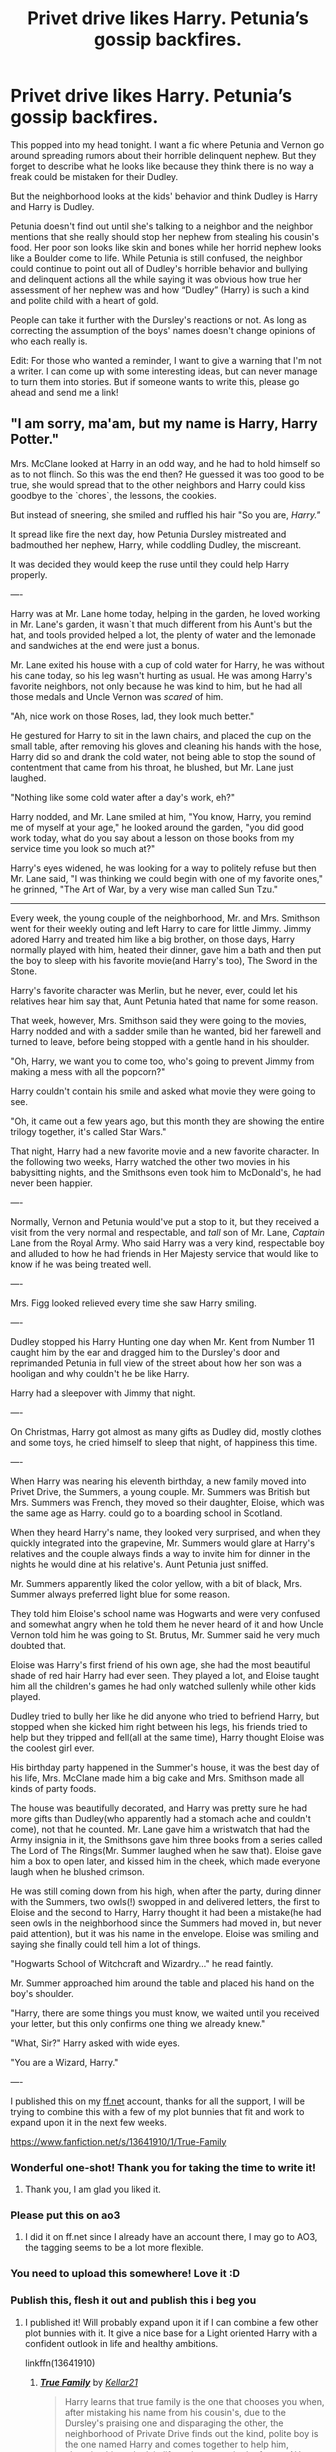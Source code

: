 #+TITLE: Privet drive likes Harry. Petunia’s gossip backfires.

* Privet drive likes Harry. Petunia’s gossip backfires.
:PROPERTIES:
:Author: MercyRoseLiddell
:Score: 827
:DateUnix: 1594526858.0
:DateShort: 2020-Jul-12
:FlairText: Prompt
:END:
This popped into my head tonight. I want a fic where Petunia and Vernon go around spreading rumors about their horrible delinquent nephew. But they forget to describe what he looks like because they think there is no way a freak could be mistaken for their Dudley.

But the neighborhood looks at the kids' behavior and think Dudley is Harry and Harry is Dudley.

Petunia doesn't find out until she's talking to a neighbor and the neighbor mentions that she really should stop her nephew from stealing his cousin's food. Her poor son looks like skin and bones while her horrid nephew looks like a Boulder come to life. While Petunia is still confused, the neighbor could continue to point out all of Dudley's horrible behavior and bullying and delinquent actions all the while saying it was obvious how true her assessment of her nephew was and how “Dudley” (Harry) is such a kind and polite child with a heart of gold.

People can take it further with the Dursley's reactions or not. As long as correcting the assumption of the boys' names doesn't change opinions of who each really is.

Edit: For those who wanted a reminder, I want to give a warning that I'm not a writer. I can come up with some interesting ideas, but can never manage to turn them into stories. But if someone wants to write this, please go ahead and send me a link!


** "I am sorry, ma'am, but my name is Harry, Harry Potter."

Mrs. McClane looked at Harry in an odd way, and he had to hold himself so as to not flinch. So this was the end then? He guessed it was too good to be true, she would spread that to the other neighbors and Harry could kiss goodbye to the `chores`, the lessons, the cookies.

But instead of sneering, she smiled and ruffled his hair "So you are, /Harry."/

It spread like fire the next day, how Petunia Dursley mistreated and badmouthed her nephew, Harry, while coddling Dudley, the miscreant.

It was decided they would keep the ruse until they could help Harry properly.

----

Harry was at Mr. Lane home today, helping in the garden, he loved working in Mr. Lane's garden, it wasn`t that much different from his Aunt's but the hat, and tools provided helped a lot, the plenty of water and the lemonade and sandwiches at the end were just a bonus.

Mr. Lane exited his house with a cup of cold water for Harry, he was without his cane today, so his leg wasn't hurting as usual. He was among Harry's favorite neighbors, not only because he was kind to him, but he had all those medals and Uncle Vernon was /scared/ of him.

"Ah, nice work on those Roses, lad, they look much better."

He gestured for Harry to sit in the lawn chairs, and placed the cup on the small table, after removing his gloves and cleaning his hands with the hose, Harry did so and drank the cold water, not being able to stop the sound of contentment that came from his throat, he blushed, but Mr. Lane just laughed.

"Nothing like some cold water after a day's work, eh?"

Harry nodded, and Mr. Lane smiled at him, "You know, Harry, you remind me of myself at your age," he looked around the garden, "you did good work today, what do you say about a lesson on those books from my service time you look so much at?"

Harry's eyes widened, he was looking for a way to politely refuse but then Mr. Lane said, "I was thinking we could begin with one of my favorite ones," he grinned, "The Art of War, by a very wise man called Sun Tzu."

------

Every week, the young couple of the neighborhood, Mr. and Mrs. Smithson went for their weekly outing and left Harry to care for little Jimmy. Jimmy adored Harry and treated him like a big brother, on those days, Harry normally played with him, heated their dinner, gave him a bath and then put the boy to sleep with his favorite movie(and Harry's too), The Sword in the Stone.

Harry's favorite character was Merlin, but he never, ever, could let his relatives hear him say that, Aunt Petunia hated that name for some reason.

That week, however, Mrs. Smithson said they were going to the movies, Harry nodded and with a sadder smile than he wanted, bid her farewell and turned to leave, before being stopped with a gentle hand in his shoulder.

"Oh, Harry, we want you to come too, who's going to prevent Jimmy from making a mess with all the popcorn?"

Harry couldn't contain his smile and asked what movie they were going to see.

"Oh, it came out a few years ago, but this month they are showing the entire trilogy together, it's called Star Wars."

That night, Harry had a new favorite movie and a new favorite character. In the following two weeks, Harry watched the other two movies in his babysitting nights, and the Smithsons even took him to McDonald's, he had never been happier.

----

Normally, Vernon and Petunia would've put a stop to it, but they received a visit from the very normal and respectable, and /tall/ son of Mr. Lane, /Captain/ Lane from the Royal Army. Who said Harry was a very kind, respectable boy and alluded to how he had friends in Her Majesty service that would like to know if he was being treated well.

----

Mrs. Figg looked relieved every time she saw Harry smiling.

----

Dudley stopped his Harry Hunting one day when Mr. Kent from Number 11 caught him by the ear and dragged him to the Dursley's door and reprimanded Petunia in full view of the street about how her son was a hooligan and why couldn't he be like Harry.

Harry had a sleepover with Jimmy that night.

----

On Christmas, Harry got almost as many gifts as Dudley did, mostly clothes and some toys, he cried himself to sleep that night, of happiness this time.

----

When Harry was nearing his eleventh birthday, a new family moved into Privet Drive, the Summers, a young couple. Mr. Summers was British but Mrs. Summers was French, they moved so their daughter, Eloise, which was the same age as Harry. could go to a boarding school in Scotland.

When they heard Harry's name, they looked very surprised, and when they quickly integrated into the grapevine, Mr. Summers would glare at Harry's relatives and the couple always finds a way to invite him for dinner in the nights he would dine at his relative's. Aunt Petunia just sniffed.

Mr. Summers apparently liked the color yellow, with a bit of black, Mrs. Summer always preferred light blue for some reason.

They told him Eloise's school name was Hogwarts and were very confused and somewhat angry when he told them he never heard of it and how Uncle Vernon told him he was going to St. Brutus, Mr. Summer said he very much doubted that.

Eloise was Harry's first friend of his own age, she had the most beautiful shade of red hair Harry had ever seen. They played a lot, and Eloise taught him all the children's games he had only watched sullenly while other kids played.

Dudley tried to bully her like he did anyone who tried to befriend Harry, but stopped when she kicked him right between his legs, his friends tried to help but they tripped and fell(all at the same time), Harry thought Eloise was the coolest girl ever.

His birthday party happened in the Summer's house, it was the best day of his life, Mrs. McClane made him a big cake and Mrs. Smithson made all kinds of party foods.

The house was beautifully decorated, and Harry was pretty sure he had more gifts than Dudley(who apparently had a stomach ache and couldn't come), not that he counted. Mr. Lane gave him a wristwatch that had the Army insignia in it, the Smithsons gave him three books from a series called The Lord of The Rings(Mr. Summer laughed when he saw that). Eloise gave him a box to open later, and kissed him in the cheek, which made everyone laugh when he blushed crimson.

He was still coming down from his high, when after the party, during dinner with the Summers, two owls(!) swopped in and delivered letters, the first to Eloise and the second to Harry, Harry thought it had been a mistake(he had seen owls in the neighborhood since the Summers had moved in, but never paid attention), but it was his name in the envelope. Eloise was smiling and saying she finally could tell him a lot of things.

"Hogwarts School of Witchcraft and Wizardry..." he read faintly.

Mr. Summer approached him around the table and placed his hand on the boy's shoulder.

"Harry, there are some things you must know, we waited until you received your letter, but this only confirms one thing we already knew."

"What, Sir?" Harry asked with wide eyes.

"You are a Wizard, Harry."

----

I published this on my [[https://ff.net][ff.net]] account, thanks for all the support, I will be trying to combine this with a few of my plot bunnies that fit and work to expand upon it in the next few weeks.

[[https://www.fanfiction.net/s/13641910/1/True-Family]]
:PROPERTIES:
:Author: Kellar21
:Score: 540
:DateUnix: 1594543635.0
:DateShort: 2020-Jul-12
:END:

*** Wonderful one-shot! Thank you for taking the time to write it!
:PROPERTIES:
:Author: Tets_BL
:Score: 82
:DateUnix: 1594545312.0
:DateShort: 2020-Jul-12
:END:

**** Thank you, I am glad you liked it.
:PROPERTIES:
:Author: Kellar21
:Score: 20
:DateUnix: 1594547588.0
:DateShort: 2020-Jul-12
:END:


*** Please put this on ao3
:PROPERTIES:
:Author: FinalDemise
:Score: 31
:DateUnix: 1594551057.0
:DateShort: 2020-Jul-12
:END:

**** I did it on ff.net since I already have an account there, I may go to AO3, the tagging seems to be a lot more flexible.
:PROPERTIES:
:Author: Kellar21
:Score: 7
:DateUnix: 1594598303.0
:DateShort: 2020-Jul-13
:END:


*** You need to upload this somewhere! Love it :D
:PROPERTIES:
:Author: MrNacho410
:Score: 24
:DateUnix: 1594548496.0
:DateShort: 2020-Jul-12
:END:


*** Publish this, flesh it out and publish this i beg you
:PROPERTIES:
:Author: flingerdinger
:Score: 22
:DateUnix: 1594558628.0
:DateShort: 2020-Jul-12
:END:

**** I published it! Will probably expand upon it if I can combine a few other plot bunnies with it. It give a nice base for a Light oriented Harry with a confident outlook in life and healthy ambitions.

linkffn(13641910)
:PROPERTIES:
:Author: Kellar21
:Score: 3
:DateUnix: 1594598208.0
:DateShort: 2020-Jul-13
:END:

***** [[https://www.fanfiction.net/s/13641910/1/][*/True Family/*]] by [[https://www.fanfiction.net/u/7076329/Kellar21][/Kellar21/]]

#+begin_quote
  Harry learns that true family is the one that chooses you when, after mistaking his name from his cousin's, due to the Dursley's praising one and disparaging the other, the neighborhood of Private Drive finds out the kind, polite boy is the one named Harry and comes together to help him, changing his outlook in life and as a result, the future. AU Ravenclaw!Harry, Duelist!Harry.
#+end_quote

^{/Site/:} ^{fanfiction.net} ^{*|*} ^{/Category/:} ^{Harry} ^{Potter} ^{*|*} ^{/Rated/:} ^{Fiction} ^{T} ^{*|*} ^{/Words/:} ^{1,319} ^{*|*} ^{/Published/:} ^{1m} ^{*|*} ^{/id/:} ^{13641910} ^{*|*} ^{/Language/:} ^{English} ^{*|*} ^{/Genre/:} ^{Adventure/Romance} ^{*|*} ^{/Download/:} ^{[[http://www.ff2ebook.com/old/ffn-bot/index.php?id=13641910&source=ff&filetype=epub][EPUB]]} ^{or} ^{[[http://www.ff2ebook.com/old/ffn-bot/index.php?id=13641910&source=ff&filetype=mobi][MOBI]]}

--------------

*FanfictionBot*^{2.0.0-beta} | [[https://github.com/tusing/reddit-ffn-bot/wiki/Usage][Usage]]
:PROPERTIES:
:Author: FanfictionBot
:Score: 7
:DateUnix: 1594598246.0
:DateShort: 2020-Jul-13
:END:


*** Please put on AO3 and expand. Even if it's just a series of one shots in the same universe as this. Perhaps, change Harry's house, maybe Hufflepuff? He is quite hardworking and Professor Sprout might encourage Harry to be himself not some bleeding hero. Or even Ravenclaw, Flitwick would definitely want Harry to do his best.
:PROPERTIES:
:Author: kazetoame
:Score: 18
:DateUnix: 1594568893.0
:DateShort: 2020-Jul-12
:END:

**** I was thinking of putting Harry in Ravenclaw, he would be much more studious, confident, and even ambitious enough for the Hat to consider Slytherin, if not for his views on Muggles.

He wants to be in the Military and see the world like Mr. Lane(WW2+ Veteran), finds out the closest thing to that is an ICW Warlock(think Interpol Agent with a bit of MI6) and decides that's what he wants to be(at least initially). I may make up some British gov aligned magical force though(MI7?) just so Harry can say he wants to serve Her Majesty.

The School Summers would be him learning more about his neighbors (that become his family), getting practically raised by them, and making up watered down versions of his adventures(there was this very two-faced teacher or once a snake got in the school grounds and I had to kill it.)

He wouldn't be best friends with Ron and Hermione though, probably be closest to the Ravenclaw/Hufflepuff axis and only intervene at the very end of the year.
:PROPERTIES:
:Author: Kellar21
:Score: 22
:DateUnix: 1594582974.0
:DateShort: 2020-Jul-13
:END:

***** "No, no. MI7 is the aliens, /MI9/ deals with the magicals."

"What does MI8 do?"

"Nobody knows, but MI12 is certain they'll find out soon."
:PROPERTIES:
:Author: alexeyr
:Score: 14
:DateUnix: 1594848402.0
:DateShort: 2020-Jul-16
:END:


***** Couldn't he befriend Hermione eventually? Maybe with some of the others in the House and that of Hufflepuff, mellow her out a bit. Though, I would love to see other students featured, too.

I'm digging everything else.
:PROPERTIES:
:Author: kazetoame
:Score: 8
:DateUnix: 1594583183.0
:DateShort: 2020-Jul-13
:END:

****** Truth be told, this'd be shoe-horning. Hermione doesn't have to be in everything.

At best they'd have an academic rivalry, friendly or not, going on, and even then that acquaintanceship would really begin in their third year, if they take the same electives.

Ravenclaws and Gryffindors, IIRC, had very few classes together.

Hermione would probably end up as a background character that's mentioned on occasion or just have an irrelevant role.
:PROPERTIES:
:Author: MidgardWyrm
:Score: 17
:DateUnix: 1594584754.0
:DateShort: 2020-Jul-13
:END:

******* I can see her becoming, "That weird studious Gryffindor friend of Harry's" who has some sort of rivalry over marks. I can also see Hermione latching on to that since I don't think she would have any close friends in Gryffindor.
:PROPERTIES:
:Author: Kellar21
:Score: 6
:DateUnix: 1594586344.0
:DateShort: 2020-Jul-13
:END:


******* Without Harry, she spends most of her time in the library, which is probably where she was. They could meet there. I wasn't wanting her to be the main friend, but A friend. It would maybe establish interhouse relations. Same for Slytherin with Daphne or another meme bee that really doesn't have much of role other than being a name.
:PROPERTIES:
:Author: kazetoame
:Score: 4
:DateUnix: 1594585092.0
:DateShort: 2020-Jul-13
:END:


****** He would probably befriend her when asking what the hell she was doing in the third floor corridor and why she was in the library almost 24/7. The troll incident wouldn't happen with her because of Timey, Wimey, Wibbly reasons of Harry not being there.

I can see Hermione befriending the academically inclined Ravenclaws easier than the more rowdy Gryffindors.
:PROPERTIES:
:Author: Kellar21
:Score: 8
:DateUnix: 1594583763.0
:DateShort: 2020-Jul-13
:END:


**** Here's the link, I will probably make a miniseries out of this, might even do a longfic IF I can combine other plot bunnies on it.

[[https://www.fanfiction.net/s/13641910/1/True-Family]]
:PROPERTIES:
:Author: Kellar21
:Score: 7
:DateUnix: 1594597989.0
:DateShort: 2020-Jul-13
:END:

***** Sweet
:PROPERTIES:
:Author: kazetoame
:Score: 2
:DateUnix: 1594668831.0
:DateShort: 2020-Jul-14
:END:


**** Please write this. I usually hate prehogwarts stories but I love this one
:PROPERTIES:
:Author: Garanar
:Score: 3
:DateUnix: 1594578648.0
:DateShort: 2020-Jul-12
:END:


*** You should post this somewhere. Comment a link to me if you do
:PROPERTIES:
:Author: Pielikeman
:Score: 6
:DateUnix: 1594558050.0
:DateShort: 2020-Jul-12
:END:

**** I published it and placed the link on the bottom of the story.
:PROPERTIES:
:Author: Kellar21
:Score: 2
:DateUnix: 1594598242.0
:DateShort: 2020-Jul-13
:END:

***** Thank you!
:PROPERTIES:
:Author: Pielikeman
:Score: 2
:DateUnix: 1594598260.0
:DateShort: 2020-Jul-13
:END:


***** Actually, I don't see any link?
:PROPERTIES:
:Author: Pielikeman
:Score: 2
:DateUnix: 1594598308.0
:DateShort: 2020-Jul-13
:END:

****** Placed it now, you checked faster than I thought!
:PROPERTIES:
:Author: Kellar21
:Score: 2
:DateUnix: 1594598439.0
:DateShort: 2020-Jul-13
:END:


*** You need more than one full stop per paragraph, my dude.
:PROPERTIES:
:Author: VanillaJester
:Score: 25
:DateUnix: 1594547054.0
:DateShort: 2020-Jul-12
:END:

**** By full stop, you mean a period, right? To stop run-on sentences? Could you expand on that? Or link some materials?
:PROPERTIES:
:Author: Kellar21
:Score: 13
:DateUnix: 1594547571.0
:DateShort: 2020-Jul-12
:END:

***** I said full stop because that's what it's called here in Britain. Not sure where you are, but yeah a period is the same thing. Yes, to stop the run-on sentences. I mean like instead of:

#+begin_quote
  Mrs. McClane looked at Harry in an odd way, and he had to hold himself to not flinch, so this was the end then, he guessed it was too good to be true, and she would spread that to the other neighbors and Harry could kiss goodbye to the `chores`, the lessons, the cookies.
#+end_quote

Maybe try:

#+begin_quote
  Mrs. McClane gave Harry and odd look, and he had to hold himself so as not to flinch. So, this was the end, then. He guessed it was too good to be true; she would spread it to the other neighbors, and Harry could kiss goodbye to the `chores`, the lessons, the cookies.
#+end_quote

I can't think of any good online resources for this kind of thing, I'm afriad, but I do recommend you read your work back to yourself aloud. I find it really helps me with how well the work reads, how well it flows, where to put punctuation, etc.
:PROPERTIES:
:Author: VanillaJester
:Score: 43
:DateUnix: 1594549292.0
:DateShort: 2020-Jul-12
:END:

****** Thank you. This is one of the things that bothers me a lot, and most of my editing goes to try and improve the flow and punctuation.

English is not my native language and while I can speak it well, I never received formal training in writing besides the very basic stuff at school.

I always want to include ;(semi-colons?) But don't understand the proper way to use then. I'll look into it.
:PROPERTIES:
:Author: Kellar21
:Score: 33
:DateUnix: 1594558640.0
:DateShort: 2020-Jul-12
:END:

******* Basically you use a semicolon when you have two sentences that can be stand alone, but you want the pause between the two sentences to be shorter. You can also use them before words such as “however,” “nevertheless,” and “therefore.” People often use semicolons to vary the sentence lengths in a paragraph or two link two ideas together more.
:PROPERTIES:
:Author: BeetItJustBeetIt
:Score: 14
:DateUnix: 1594562413.0
:DateShort: 2020-Jul-12
:END:


******* I have only taken an English class twice in the last four years, but here's my try at explaining it. I hope it helps!

Semi-colons are used like commas and conjunctions, as a “soft period/full stop” used to give more explanation after it, or to separate items in a list.

An example of the first type: “We have been on the train for hours, but we're nowhere near our destination” can turn into “we have been on the train for hours; we're nowhere near our destination.” Both the part before the semi-colon and the part after must be full sentences, and typically the part after explains a little something more than the first or draws conclusions or something like that. In modern fiction and essay writing, this is the most common usage.

An example of a list using semi-colons is as follows: the sky, filled to the brim with stars; the moon, speckled with iridescent craters; and the annual meteor shower that meant someone, somewhere is wishing incredibly hard for something. In this case, you use a colon to set off the list at first, and then semi-colons to separate the items on the list. It's very common in the classics that have very long sentences with many commas because it can be difficult to distinguish different entries to a list of they all have about fifteen commas.
:PROPERTIES:
:Author: ElegantWraith
:Score: 8
:DateUnix: 1594561945.0
:DateShort: 2020-Jul-12
:END:


******* Semi-colons are tough. I've got three years of studying English (and Creative Writing) at uni to help me, and I still go mostly by subonscious instinct rather than conscious rules to use them. Best of luck!
:PROPERTIES:
:Author: VanillaJester
:Score: 3
:DateUnix: 1594566386.0
:DateShort: 2020-Jul-12
:END:


******* You might want to look for a program called Grammarly. While it is not perfect, it does catch a lot of errors in punctuation and grammar, and the basic program is free.
:PROPERTIES:
:Author: DinoAnkylosaurus
:Score: 3
:DateUnix: 1594569614.0
:DateShort: 2020-Jul-12
:END:

******** I use Grammarly, it does tell me I put too many commas, but it tells me to remove them and that would make the sentence weird.

AND it doesn't seem to like Oxford's some times.
:PROPERTIES:
:Author: Kellar21
:Score: 2
:DateUnix: 1594581574.0
:DateShort: 2020-Jul-12
:END:


******* Semi-colons are also used when using a comma would cause confusion, like when you're breaking up two statements, but you've already used commas in the sentence.

He gathered up the necessary ingredients: a bit of lye, some tallow, and some juniper berries; then he went to work making his soap.
:PROPERTIES:
:Author: Vercalos
:Score: 2
:DateUnix: 1594578421.0
:DateShort: 2020-Jul-12
:END:


******* Here's one way to tell if a sentence its too long: if, at twelve point type on standard paper with standard margins, the sentence is longer than two lines . . . it's probably too long.
:PROPERTIES:
:Author: tkepner
:Score: 2
:DateUnix: 1594772660.0
:DateShort: 2020-Jul-15
:END:


******* Another clue: if you are using more than two commas in a sentence, and they aren't in a list, then the sentence is probably too complicated and needs to be broken up into two or more sentences.
:PROPERTIES:
:Author: tkepner
:Score: 2
:DateUnix: 1594772807.0
:DateShort: 2020-Jul-15
:END:


*** [deleted]
:PROPERTIES:
:Score: 7
:DateUnix: 1594564503.0
:DateShort: 2020-Jul-12
:END:

**** Thank You! I do enjoy writing, I am trying write a long fic, but managing big plots is hard. I have published this story in FF.net, and there's one other one shot there too.

linkffn(13641910)

I don't think I like the title I gave it though.
:PROPERTIES:
:Author: Kellar21
:Score: 6
:DateUnix: 1594598106.0
:DateShort: 2020-Jul-13
:END:

***** [[https://www.fanfiction.net/s/13641910/1/][*/True Family/*]] by [[https://www.fanfiction.net/u/7076329/Kellar21][/Kellar21/]]

#+begin_quote
  Harry learns that true family is the one that chooses you when, after mistaking his name from his cousin's, due to the Dursley's praising one and disparaging the other, the neighborhood of Private Drive finds out the kind, polite boy is the one named Harry and comes together to help him, changing his outlook in life and as a result, the future. AU Ravenclaw!Harry, Duelist!Harry.
#+end_quote

^{/Site/:} ^{fanfiction.net} ^{*|*} ^{/Category/:} ^{Harry} ^{Potter} ^{*|*} ^{/Rated/:} ^{Fiction} ^{T} ^{*|*} ^{/Words/:} ^{1,319} ^{*|*} ^{/Published/:} ^{1m} ^{*|*} ^{/id/:} ^{13641910} ^{*|*} ^{/Language/:} ^{English} ^{*|*} ^{/Genre/:} ^{Adventure/Romance} ^{*|*} ^{/Download/:} ^{[[http://www.ff2ebook.com/old/ffn-bot/index.php?id=13641910&source=ff&filetype=epub][EPUB]]} ^{or} ^{[[http://www.ff2ebook.com/old/ffn-bot/index.php?id=13641910&source=ff&filetype=mobi][MOBI]]}

--------------

*FanfictionBot*^{2.0.0-beta} | [[https://github.com/tusing/reddit-ffn-bot/wiki/Usage][Usage]]
:PROPERTIES:
:Author: FanfictionBot
:Score: 2
:DateUnix: 1594598145.0
:DateShort: 2020-Jul-13
:END:


*** That was so good! I'd love to see a proper exploration of this one shot!
:PROPERTIES:
:Author: sirkingalot
:Score: 5
:DateUnix: 1594582923.0
:DateShort: 2020-Jul-13
:END:


*** This is amazing!
:PROPERTIES:
:Author: icefire9
:Score: 4
:DateUnix: 1594566611.0
:DateShort: 2020-Jul-12
:END:


*** This is Marvelous
:PROPERTIES:
:Author: pygmypuffonacid
:Score: 3
:DateUnix: 1594569198.0
:DateShort: 2020-Jul-12
:END:


*** Dude, I'd love a full miniseries of this. This is great
:PROPERTIES:
:Author: Natsirt2610
:Score: 3
:DateUnix: 1594576559.0
:DateShort: 2020-Jul-12
:END:


*** That's a lovely little slice of what Harry's childhood could have been like! Good story.
:PROPERTIES:
:Author: snuffly22
:Score: 3
:DateUnix: 1594578276.0
:DateShort: 2020-Jul-12
:END:


*** wow wow wow this is so great! please put this on ff or ao3. I would love to mark it in my favorites. and if you have an account already please let me know so I can follow you!
:PROPERTIES:
:Author: kmjeanne
:Score: 2
:DateUnix: 1594575106.0
:DateShort: 2020-Jul-12
:END:

**** Done here's the link.

[[https://www.fanfiction.net/s/13641910/1/True-Family]]

I may turn this into a miniseries.
:PROPERTIES:
:Author: Kellar21
:Score: 4
:DateUnix: 1594597932.0
:DateShort: 2020-Jul-13
:END:

***** You are a beautiful human being and I thank you so much for this
:PROPERTIES:
:Author: kmjeanne
:Score: 1
:DateUnix: 1594598225.0
:DateShort: 2020-Jul-13
:END:


*** Just started really reading HP fanfiction and i enjoyed this alot.
:PROPERTIES:
:Author: Average_Jedii
:Score: 2
:DateUnix: 1594609188.0
:DateShort: 2020-Jul-13
:END:


** ''you really should be harsher on harry, he is borderline obsese and poor duddly is just skin and bones'
:PROPERTIES:
:Author: CommanderL3
:Score: 210
:DateUnix: 1594530303.0
:DateShort: 2020-Jul-12
:END:

*** "My Duddikins is just big bo-wait what?"
:PROPERTIES:
:Author: Vercalos
:Score: 71
:DateUnix: 1594535448.0
:DateShort: 2020-Jul-12
:END:


*** Imagine the whole neighborhood mixing the two up because she always talks bad about harry and good about dudley. Id like this very much
:PROPERTIES:
:Author: BananaManV5
:Score: 112
:DateUnix: 1594531695.0
:DateShort: 2020-Jul-12
:END:

**** Imagine if she takes it seriously...
:PROPERTIES:
:Author: HypeRoyal
:Score: 53
:DateUnix: 1594532887.0
:DateShort: 2020-Jul-12
:END:

***** That has the grounds for being a horror fic.
:PROPERTIES:
:Author: Vercalos
:Score: 47
:DateUnix: 1594537216.0
:DateShort: 2020-Jul-12
:END:


***** Oh no...
:PROPERTIES:
:Author: Just_a_Lurker2
:Score: 16
:DateUnix: 1594545413.0
:DateShort: 2020-Jul-12
:END:


***** Uh oh...
:PROPERTIES:
:Author: DarthInfinix
:Score: 5
:DateUnix: 1594564402.0
:DateShort: 2020-Jul-12
:END:


** I love the idea , a much more well adjusted harry would be awesome, especially if after the whole name confusion is fixed they still know that harry is the innocent one and the whole community becomes like a foster family to harry, families getting harry to babysit for them for which they take him out to parks and movies, grannies call him over to feed him as they think he's too skinny he does household chores for them, grandpas call him over just to chat and end up teaching him things they both enjoy like crafts, woodworking, camping exercising etc, and in the end it's a strong, knowledgeable harry with a big brother mentality that comes to Hogwarts and takes his whole year under his wing, helping Neville study, supporting Hermione to socialize, encouraging Ron to find his niche, limiting Draco's entitled behaviour etc . Bonus by considering the whole street his family the bloodwards cover the whole area. The closest fic similar to the idea would be linkffn(No Competition by Evilgoddss) where dark creatures live in privet drive and love harry
:PROPERTIES:
:Author: eclipsesarecool
:Score: 166
:DateUnix: 1594533267.0
:DateShort: 2020-Jul-12
:END:

*** Yes! This would be an awesome read.

But I am not a writer unfortunately. I'm a reader. I can come up with ideas but can never manage to turn them into actual stories.
:PROPERTIES:
:Author: MercyRoseLiddell
:Score: 39
:DateUnix: 1594540464.0
:DateShort: 2020-Jul-12
:END:

**** I don't know if I messed up the link but if you haven't read the fic I mentioned you should, it's hilarious but the summary doesn't give you a good idea about the fic, I too am a reader not a writer I have a few ideas but could never really find the motivation and commitment to write
:PROPERTIES:
:Author: eclipsesarecool
:Score: 17
:DateUnix: 1594540918.0
:DateShort: 2020-Jul-12
:END:

***** Please link the story. Please.
:PROPERTIES:
:Author: Wassa110
:Score: 2
:DateUnix: 1594544774.0
:DateShort: 2020-Jul-12
:END:

****** linkffn(No Competition by Evilgoddss)
:PROPERTIES:
:Author: DeDe_at_it_again
:Score: 8
:DateUnix: 1594545247.0
:DateShort: 2020-Jul-12
:END:

******* [[https://www.fanfiction.net/s/11126195/1/][*/No Competition/*]] by [[https://www.fanfiction.net/u/377878/Evilgoddss][/Evilgoddss/]]

#+begin_quote
  What if the horcrux in Harry's scar hadn't quite been as contained by the Blood Wards as Dumbledore planned. Rather than twisting Harry's personality, it darkened his aura. And the dark creatures of the magical world really liked that aura. Gee. Sucks to be a Dark Lord trying to make your comeback. VERY AU. Just for fun.
#+end_quote

^{/Site/:} ^{fanfiction.net} ^{*|*} ^{/Category/:} ^{Harry} ^{Potter} ^{*|*} ^{/Rated/:} ^{Fiction} ^{T} ^{*|*} ^{/Chapters/:} ^{9} ^{*|*} ^{/Words/:} ^{69,221} ^{*|*} ^{/Reviews/:} ^{2,220} ^{*|*} ^{/Favs/:} ^{12,233} ^{*|*} ^{/Follows/:} ^{12,251} ^{*|*} ^{/Updated/:} ^{11/13/2017} ^{*|*} ^{/Published/:} ^{3/20/2015} ^{*|*} ^{/id/:} ^{11126195} ^{*|*} ^{/Language/:} ^{English} ^{*|*} ^{/Genre/:} ^{Humor} ^{*|*} ^{/Download/:} ^{[[http://www.ff2ebook.com/old/ffn-bot/index.php?id=11126195&source=ff&filetype=epub][EPUB]]} ^{or} ^{[[http://www.ff2ebook.com/old/ffn-bot/index.php?id=11126195&source=ff&filetype=mobi][MOBI]]}

--------------

*FanfictionBot*^{2.0.0-beta} | [[https://github.com/tusing/reddit-ffn-bot/wiki/Usage][Usage]]
:PROPERTIES:
:Author: FanfictionBot
:Score: 14
:DateUnix: 1594545295.0
:DateShort: 2020-Jul-12
:END:


****** I would love to know if you enjoyed the fic, it's one of my favorites
:PROPERTIES:
:Author: eclipsesarecool
:Score: 8
:DateUnix: 1594545472.0
:DateShort: 2020-Jul-12
:END:


*** Thanks for recommending No Competition--really enjoying it!
:PROPERTIES:
:Author: ProfTilos
:Score: 2
:DateUnix: 1609468884.0
:DateShort: 2021-Jan-01
:END:

**** Glad you liked it
:PROPERTIES:
:Author: eclipsesarecool
:Score: 1
:DateUnix: 1609531090.0
:DateShort: 2021-Jan-01
:END:


** I'd read that
:PROPERTIES:
:Author: Aniki356
:Score: 53
:DateUnix: 1594528539.0
:DateShort: 2020-Jul-12
:END:


** Harry gets a reputation as a "bad boy" and then attracts the attention of girls in the neighborhood and other "delinquents" looking to band together.
:PROPERTIES:
:Author: timthomas299
:Score: 96
:DateUnix: 1594531581.0
:DateShort: 2020-Jul-12
:END:

*** An alt-universe version of Harry who becomes the leader of a British street gang? I'd read the Hell out of that!
:PROPERTIES:
:Author: EpicOcelotMan
:Score: 74
:DateUnix: 1594532776.0
:DateShort: 2020-Jul-12
:END:

**** I think there is one where he takes the name emerald.. i read it a while back ago.. he's like in a band and bangs lavender before he knows he's a wizard
:PROPERTIES:
:Author: VexxyDconn
:Score: 12
:DateUnix: 1594550072.0
:DateShort: 2020-Jul-12
:END:

***** What the fuck? Wouldn't he be 10 at the oldest at that point?
:PROPERTIES:
:Author: Pielikeman
:Score: 10
:DateUnix: 1594558100.0
:DateShort: 2020-Jul-12
:END:

****** No, it think they couldn't find him or something he was like 16 to 18 years old I think idk
:PROPERTIES:
:Author: VexxyDconn
:Score: 11
:DateUnix: 1594558199.0
:DateShort: 2020-Jul-12
:END:

******* The only way they'd be unable to find him would be if there was some magical effect stopping such, right? Can't owls find people anywhere?
:PROPERTIES:
:Author: Pielikeman
:Score: 3
:DateUnix: 1594558247.0
:DateShort: 2020-Jul-12
:END:

******** Idk find the story and read it
:PROPERTIES:
:Author: VexxyDconn
:Score: 1
:DateUnix: 1594558302.0
:DateShort: 2020-Jul-12
:END:


*** So he becomes a GangStar.
:PROPERTIES:
:Author: DeltaKnight191
:Score: 9
:DateUnix: 1594563547.0
:DateShort: 2020-Jul-12
:END:


** Definitely different, I've never seen a fic quite like this. I'd read it, honestly.
:PROPERTIES:
:Author: Comtesse_Kamilia
:Score: 22
:DateUnix: 1594530851.0
:DateShort: 2020-Jul-12
:END:


** I love the bit about how Petunia's badmouthing of Harry backfires when everyone thinks Dudley is Harry. So they narrow their eyes and distrust him, and are extra-doting to the poor little bullied "Dudley".
:PROPERTIES:
:Author: cinderaced
:Score: 21
:DateUnix: 1594544198.0
:DateShort: 2020-Jul-12
:END:


** That sounds like a fun read !
:PROPERTIES:
:Author: CatWeasley
:Score: 20
:DateUnix: 1594529100.0
:DateShort: 2020-Jul-12
:END:


** Seems like the neighbours avoided Harry in general (even without bad mouthing by Dersleys) due to his dowdy appearance and baggy old clothes... no one can mistake Harry for Dudley for same reasons as well.. goes to show the Derseys were in a neighbourhood where they fit right in..
:PROPERTIES:
:Author: mandybowers
:Score: 28
:DateUnix: 1594537931.0
:DateShort: 2020-Jul-12
:END:

*** Yeah, but this is mostly based off an idea of crack-ish and AU universe where the difference is not that noticeable.
:PROPERTIES:
:Author: DarthInfinix
:Score: 12
:DateUnix: 1594564571.0
:DateShort: 2020-Jul-12
:END:


*** Dursley**
:PROPERTIES:
:Author: DeDe_at_it_again
:Score: 7
:DateUnix: 1594545290.0
:DateShort: 2020-Jul-12
:END:


** This reminds me of a smut-fic that I stumbled upon a little while ago where Harry shags pretty much everyone up and down Privet Drive, [[https://m.fanfiction.net/s/5708111/1/That-Boy-Is-Trouble][That Boy Is Trouble]]
:PROPERTIES:
:Author: jljl2902
:Score: 20
:DateUnix: 1594541920.0
:DateShort: 2020-Jul-12
:END:

*** I think this was the one I was looking for. Pretty funny smut
:PROPERTIES:
:Author: FlashGunter
:Score: 11
:DateUnix: 1594552961.0
:DateShort: 2020-Jul-12
:END:


** For those who wanted a reminder, I want to give a warning that I'm not a writer. I can come up with some interesting ideas, but can never manage to turn them into stories. But if someone wants to write this, please go ahead and send me a link!
:PROPERTIES:
:Author: MercyRoseLiddell
:Score: 8
:DateUnix: 1594540723.0
:DateShort: 2020-Jul-12
:END:


** I like this!
:PROPERTIES:
:Score: 14
:DateUnix: 1594531034.0
:DateShort: 2020-Jul-12
:END:


** would make a great crack fic
:PROPERTIES:
:Author: HealerBlack
:Score: 5
:DateUnix: 1594539616.0
:DateShort: 2020-Jul-12
:END:


** remind!me 1 week
:PROPERTIES:
:Author: Vercalos
:Score: 10
:DateUnix: 1594537198.0
:DateShort: 2020-Jul-12
:END:

*** Kminder! 1 week
:PROPERTIES:
:Author: DarthInfinix
:Score: 2
:DateUnix: 1594564605.0
:DateShort: 2020-Jul-12
:END:

**** *DarthInfinix*, kminder in *1 week* on [[https://www.reminddit.com/time?dt=2020-07-19%2014:36:45Z&reminder_id=15da1176c1184dd7a884d8ce2a8f5d97&subreddit=HPfanfiction][*2020-07-19 14:36:45Z*]]

#+begin_quote
  [[/r/HPfanfiction/comments/hpo51v/privet_drive_likes_harry_petunias_gossip_backfires/fxtyfxo/?context=3][*r/HPfanfiction: Privet_drive_likes_harry_petunias_gossip_backfires*]]
#+end_quote

[[https://reddit.com/message/compose/?to=remindditbot&subject=Reminder%20from%20Link&message=your_message%0Akminder%202020-07-19T14%3A36%3A45%0A%0A%0A%0A---Server%20settings%20below.%20Do%20not%20change---%0A%0Apermalink%21%20%2Fr%2FHPfanfiction%2Fcomments%2Fhpo51v%2Fprivet_drive_likes_harry_petunias_gossip_backfires%2Ffxtyfxo%2F][*4 OTHERS CLICKED THIS LINK*]] to also be reminded. Thread has 5 reminders.

^{OP can} [[https://www.reminddit.com/time?dt=2020-07-19%2014:36:45Z&reminder_id=15da1176c1184dd7a884d8ce2a8f5d97&subreddit=HPfanfiction][^{*Update remind time, Set timezone, and more options here*}]]

*Protip!* For help, visit our subreddit [[/r/reminddit][r/reminddit]]!

--------------

[[https://www.reminddit.com][*Reminddit*]] · [[https://reddit.com/message/compose/?to=remindditbot&subject=Reminder&message=your_message%0A%0Akminder%20time_or_time_from_now][Create Reminder]] · [[https://reddit.com/message/compose/?to=remindditbot&subject=List%20Of%20Reminders&message=listReminders%21][Your Reminders]]
:PROPERTIES:
:Author: remindditbot
:Score: 1
:DateUnix: 1594573714.0
:DateShort: 2020-Jul-12
:END:


*** Did it wrong?

RemindMe! 1 Week
:PROPERTIES:
:Author: Vercalos
:Score: 1
:DateUnix: 1594549020.0
:DateShort: 2020-Jul-12
:END:


** I'd like to see it with no mistaken identity thing.

The dursleys bad mouth Harry. The neighbors think that those are some awful things to say about the kid you adopted. I mean, he's just a little kid, maybe 5 year old.

Then they see him and interact with him and it quickly becomes clear that tee dursleys are nuts.
:PROPERTIES:
:Author: TheVoteMote
:Score: 7
:DateUnix: 1594654119.0
:DateShort: 2020-Jul-13
:END:


** I've got that in two of my fics. One is an au where Harry has dreams of the series before they happen. In that one, he gets picked up and taken in by a neighbor after he runs away from home. The other has Harry doing certain chores for neighbors and they get him stuff after they realize that the Dursleys would take any money they gave him..
:PROPERTIES:
:Author: Extreme_Rough
:Score: 6
:DateUnix: 1594599899.0
:DateShort: 2020-Jul-13
:END:

*** Oh! Please send me a link!
:PROPERTIES:
:Author: MercyRoseLiddell
:Score: 3
:DateUnix: 1594606735.0
:DateShort: 2020-Jul-13
:END:

**** I'm going to start posting them over the next two weeks on AO3 under the name Thunder_the_Wolf.
:PROPERTIES:
:Author: Extreme_Rough
:Score: 4
:DateUnix: 1594656596.0
:DateShort: 2020-Jul-13
:END:

***** When you do post them, let us know!!
:PROPERTIES:
:Author: Youspoonybard1
:Score: 2
:DateUnix: 1594695462.0
:DateShort: 2020-Jul-14
:END:

****** [[https://archiveofourown.org/works/25493740/chapters/61843846][Avoiding the Phliosopher's Stone]]

This might not have everything according to the original prompt because Harry will mostly interact with Privet Drive over the summer, but I did get him to people who actually like him.
:PROPERTIES:
:Author: Extreme_Rough
:Score: 1
:DateUnix: 1595623848.0
:DateShort: 2020-Jul-25
:END:


***** kminder! 2 weeks
:PROPERTIES:
:Author: Neves4prez
:Score: 1
:DateUnix: 1595182060.0
:DateShort: 2020-Jul-19
:END:

****** /Reddit has a 1 day delay to fetch comments, or you can manually create a reminder on Reminddit./

*Neves4prez*, kminder in *13 days* on [[https://www.reminddit.com/time?dt=2020-08-02%2018:07:40Z&reminder_id=3b475716313b4446a40a00ed3e841de9&subreddit=HPfanfiction][*2020-08-02 18:07:40Z*]]

#+begin_quote
  [[/r/HPfanfiction/comments/hpo51v/privet_drive_likes_harry_petunias_gossip_backfires/fykv29q/?context=3][*r/HPfanfiction: Privet_drive_likes_harry_petunias_gossip_backfires#2*]]
#+end_quote

[[https://reddit.com/message/compose/?to=remindditbot&subject=Reminder%20from%20Link&message=your_message%0Akminder%202020-08-02T18%3A07%3A40%0A%0A%0A%0A---Server%20settings%20below.%20Do%20not%20change---%0A%0Apermalink%21%20%2Fr%2FHPfanfiction%2Fcomments%2Fhpo51v%2Fprivet_drive_likes_harry_petunias_gossip_backfires%2Ffykv29q%2F][*CLICK THIS LINK*]] to also be reminded. Thread has 6 reminders.

^{OP can} [[https://www.reminddit.com/time?dt=2020-08-02%2018:07:40Z&reminder_id=3b475716313b4446a40a00ed3e841de9&subreddit=HPfanfiction][^{*Delete reminder and comment, Add email notification, and more options here*}]]

*Protip!* You can use random remind time 1 to 30 days from now by typing =kminder shit=. Cheers!

--------------

[[https://www.reminddit.com][*Reminddit*]] · [[https://reddit.com/message/compose/?to=remindditbot&subject=Reminder&message=your_message%0A%0Akminder%20time_or_time_from_now][Create Reminder]] · [[https://reddit.com/message/compose/?to=remindditbot&subject=List%20Of%20Reminders&message=listReminders%21][Your Reminders]]
:PROPERTIES:
:Author: remindditbot
:Score: 1
:DateUnix: 1595275226.0
:DateShort: 2020-Jul-21
:END:


**** Same!
:PROPERTIES:
:Author: Bitches13
:Score: 1
:DateUnix: 1594619337.0
:DateShort: 2020-Jul-13
:END:


** Remind!me 1 week
:PROPERTIES:
:Author: TippyTap230
:Score: 3
:DateUnix: 1594544800.0
:DateShort: 2020-Jul-12
:END:


** RemindMe! 3 days
:PROPERTIES:
:Author: hersheythegreat
:Score: 3
:DateUnix: 1594538458.0
:DateShort: 2020-Jul-12
:END:

*** I will be messaging you in 3 days on [[http://www.wolframalpha.com/input/?i=2020-07-15%2007:20:58%20UTC%20To%20Local%20Time][*2020-07-15 07:20:58 UTC*]] to remind you of [[https://np.reddit.com/r/HPfanfiction/comments/hpo51v/privet_drive_likes_harry_petunias_gossip_backfires/fxt4str/?context=3][*this link*]]

[[https://np.reddit.com/message/compose/?to=RemindMeBot&subject=Reminder&message=%5Bhttps%3A%2F%2Fwww.reddit.com%2Fr%2FHPfanfiction%2Fcomments%2Fhpo51v%2Fprivet_drive_likes_harry_petunias_gossip_backfires%2Ffxt4str%2F%5D%0A%0ARemindMe%21%202020-07-15%2007%3A20%3A58%20UTC][*9 OTHERS CLICKED THIS LINK*]] to send a PM to also be reminded and to reduce spam.

^{Parent commenter can} [[https://np.reddit.com/message/compose/?to=RemindMeBot&subject=Delete%20Comment&message=Delete%21%20hpo51v][^{delete this message to hide from others.}]]

--------------

[[https://np.reddit.com/r/RemindMeBot/comments/e1bko7/remindmebot_info_v21/][^{Info}]]

[[https://np.reddit.com/message/compose/?to=RemindMeBot&subject=Reminder&message=%5BLink%20or%20message%20inside%20square%20brackets%5D%0A%0ARemindMe%21%20Time%20period%20here][^{Custom}]]
[[https://np.reddit.com/message/compose/?to=RemindMeBot&subject=List%20Of%20Reminders&message=MyReminders%21][^{Your Reminders}]]
[[https://np.reddit.com/message/compose/?to=Watchful1&subject=RemindMeBot%20Feedback][^{Feedback}]]
:PROPERTIES:
:Author: RemindMeBot
:Score: 2
:DateUnix: 1594557057.0
:DateShort: 2020-Jul-12
:END:
